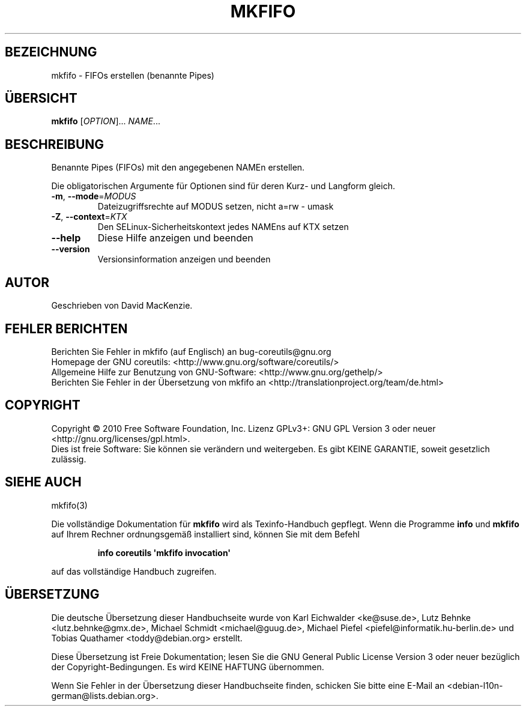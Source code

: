 .\" DO NOT MODIFY THIS FILE!  It was generated by help2man 1.35.
.\"*******************************************************************
.\"
.\" This file was generated with po4a. Translate the source file.
.\"
.\"*******************************************************************
.TH MKFIFO 1 "April 2010" "GNU coreutils 8.5" "Dienstprogramme für Benutzer"
.SH BEZEICHNUNG
mkfifo \- FIFOs erstellen (benannte Pipes)
.SH ÜBERSICHT
\fBmkfifo\fP [\fIOPTION\fP]... \fINAME\fP...
.SH BESCHREIBUNG
.\" Add any additional description here
.PP
Benannte Pipes (FIFOs) mit den angegebenen NAMEn erstellen.
.PP
Die obligatorischen Argumente für Optionen sind für deren Kurz\- und Langform
gleich.
.TP 
\fB\-m\fP, \fB\-\-mode\fP=\fIMODUS\fP
Dateizugriffsrechte auf MODUS setzen, nicht a=rw \- umask
.TP 
\fB\-Z\fP, \fB\-\-context\fP=\fIKTX\fP
Den SELinux\-Sicherheitskontext jedes NAMEns auf KTX setzen
.TP 
\fB\-\-help\fP
Diese Hilfe anzeigen und beenden
.TP 
\fB\-\-version\fP
Versionsinformation anzeigen und beenden
.SH AUTOR
Geschrieben von David MacKenzie.
.SH "FEHLER BERICHTEN"
Berichten Sie Fehler in mkfifo (auf Englisch) an bug\-coreutils@gnu.org
.br
Homepage der GNU coreutils: <http://www.gnu.org/software/coreutils/>
.br
Allgemeine Hilfe zur Benutzung von GNU\-Software:
<http://www.gnu.org/gethelp/>
.br
Berichten Sie Fehler in der Übersetzung von mkfifo an
<http://translationproject.org/team/de.html>
.SH COPYRIGHT
Copyright \(co 2010 Free Software Foundation, Inc. Lizenz GPLv3+: GNU GPL
Version 3 oder neuer <http://gnu.org/licenses/gpl.html>.
.br
Dies ist freie Software: Sie können sie verändern und weitergeben. Es gibt
KEINE GARANTIE, soweit gesetzlich zulässig.
.SH "SIEHE AUCH"
mkfifo(3)
.PP
Die vollständige Dokumentation für \fBmkfifo\fP wird als Texinfo\-Handbuch
gepflegt. Wenn die Programme \fBinfo\fP und \fBmkfifo\fP auf Ihrem Rechner
ordnungsgemäß installiert sind, können Sie mit dem Befehl
.IP
\fBinfo coreutils \(aqmkfifo invocation\(aq\fP
.PP
auf das vollständige Handbuch zugreifen.

.SH ÜBERSETZUNG
Die deutsche Übersetzung dieser Handbuchseite wurde von
Karl Eichwalder <ke@suse.de>,
Lutz Behnke <lutz.behnke@gmx.de>,
Michael Schmidt <michael@guug.de>,
Michael Piefel <piefel@informatik.hu-berlin.de>
und
Tobias Quathamer <toddy@debian.org>
erstellt.

Diese Übersetzung ist Freie Dokumentation; lesen Sie die
GNU General Public License Version 3 oder neuer bezüglich der
Copyright-Bedingungen. Es wird KEINE HAFTUNG übernommen.

Wenn Sie Fehler in der Übersetzung dieser Handbuchseite finden,
schicken Sie bitte eine E-Mail an <debian-l10n-german@lists.debian.org>.

